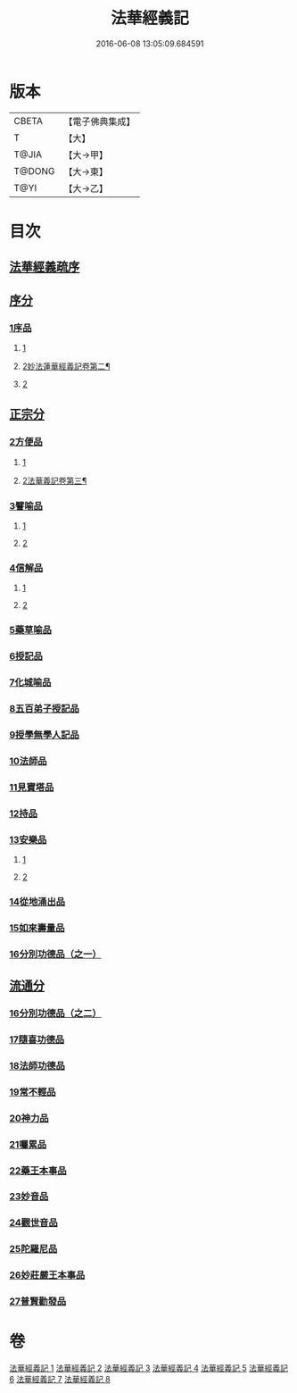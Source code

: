 #+TITLE: 法華經義記 
#+DATE: 2016-06-08 13:05:09.684591

* 版本
 |     CBETA|【電子佛典集成】|
 |         T|【大】     |
 |     T@JIA|【大→甲】   |
 |    T@DONG|【大→東】   |
 |      T@YI|【大→乙】   |

* 目次
** [[file:KR6d0005_001.txt::001-0572a2][法華經義疏序]]
** [[file:KR6d0005_001.txt::001-0572c5][序分]]
*** [[file:KR6d0005_001.txt::001-0572c5][1序品]]
**** [[file:KR6d0005_001.txt::001-0572c5][1]]
**** [[file:KR6d0005_002.txt::002-0584b2][2妙法蓮華經義記卷第二¶]]
**** [[file:KR6d0005_002.txt::002-0584b4][2]]
** [[file:KR6d0005_002.txt::002-0592a9][正宗分]]
*** [[file:KR6d0005_002.txt::002-0592a9][2方便品]]
**** [[file:KR6d0005_002.txt::002-0592a9][1]]
**** [[file:KR6d0005_003.txt::003-0597a21][2法華義記卷第三¶]]
*** [[file:KR6d0005_004.txt::004-0611a4][3譬喻品]]
**** [[file:KR6d0005_004.txt::004-0611a4][1]]
**** [[file:KR6d0005_005.txt::005-0622c16][2]]
*** [[file:KR6d0005_005.txt::005-0631c26][4信解品]]
**** [[file:KR6d0005_005.txt::005-0631c26][1]]
**** [[file:KR6d0005_006.txt::006-0636c21][2]]
*** [[file:KR6d0005_006.txt::006-0645c19][5藥草喻品]]
*** [[file:KR6d0005_007.txt::007-0651b19][6授記品]]
*** [[file:KR6d0005_007.txt::007-0651c12][7化城喻品]]
*** [[file:KR6d0005_007.txt::007-0656c4][8五百弟子授記品]]
*** [[file:KR6d0005_007.txt::007-0658c20][9授學無學人記品]]
*** [[file:KR6d0005_007.txt::007-0659a10][10法師品]]
*** [[file:KR6d0005_007.txt::007-0661a29][11見寶塔品]]
*** [[file:KR6d0005_007.txt::007-0662b2][12持品]]
*** [[file:KR6d0005_007.txt::007-0662b20][13安樂品]]
**** [[file:KR6d0005_007.txt::007-0662b20][1]]
**** [[file:KR6d0005_008.txt::008-0665a18][2]]
*** [[file:KR6d0005_008.txt::008-0666a23][14從地涌出品]]
*** [[file:KR6d0005_008.txt::008-0667c6][15如來壽量品]]
*** [[file:KR6d0005_008.txt::008-0672a9][16分別功德品（之一）]]
** [[file:KR6d0005_008.txt::008-0673a8][流通分]]
*** [[file:KR6d0005_008.txt::008-0673a8][16分別功德品（之二）]]
*** [[file:KR6d0005_008.txt::008-0673c1][17隨喜功德品]]
*** [[file:KR6d0005_008.txt::008-0674b26][18法師功德品]]
*** [[file:KR6d0005_008.txt::008-0675a4][19常不輕品]]
*** [[file:KR6d0005_008.txt::008-0675c13][20神力品]]
*** [[file:KR6d0005_008.txt::008-0676a12][21囑累品]]
*** [[file:KR6d0005_008.txt::008-0676a27][22藥王本事品]]
*** [[file:KR6d0005_008.txt::008-0677b3][23妙音品]]
*** [[file:KR6d0005_008.txt::008-0678a4][24觀世音品]]
*** [[file:KR6d0005_008.txt::008-0678c20][25陀羅尼品]]
*** [[file:KR6d0005_008.txt::008-0679a2][26妙莊嚴王本事品]]
*** [[file:KR6d0005_008.txt::008-0679b13][27普賢勸發品]]

* 卷
[[file:KR6d0005_001.txt][法華經義記 1]]
[[file:KR6d0005_002.txt][法華經義記 2]]
[[file:KR6d0005_003.txt][法華經義記 3]]
[[file:KR6d0005_004.txt][法華經義記 4]]
[[file:KR6d0005_005.txt][法華經義記 5]]
[[file:KR6d0005_006.txt][法華經義記 6]]
[[file:KR6d0005_007.txt][法華經義記 7]]
[[file:KR6d0005_008.txt][法華經義記 8]]

